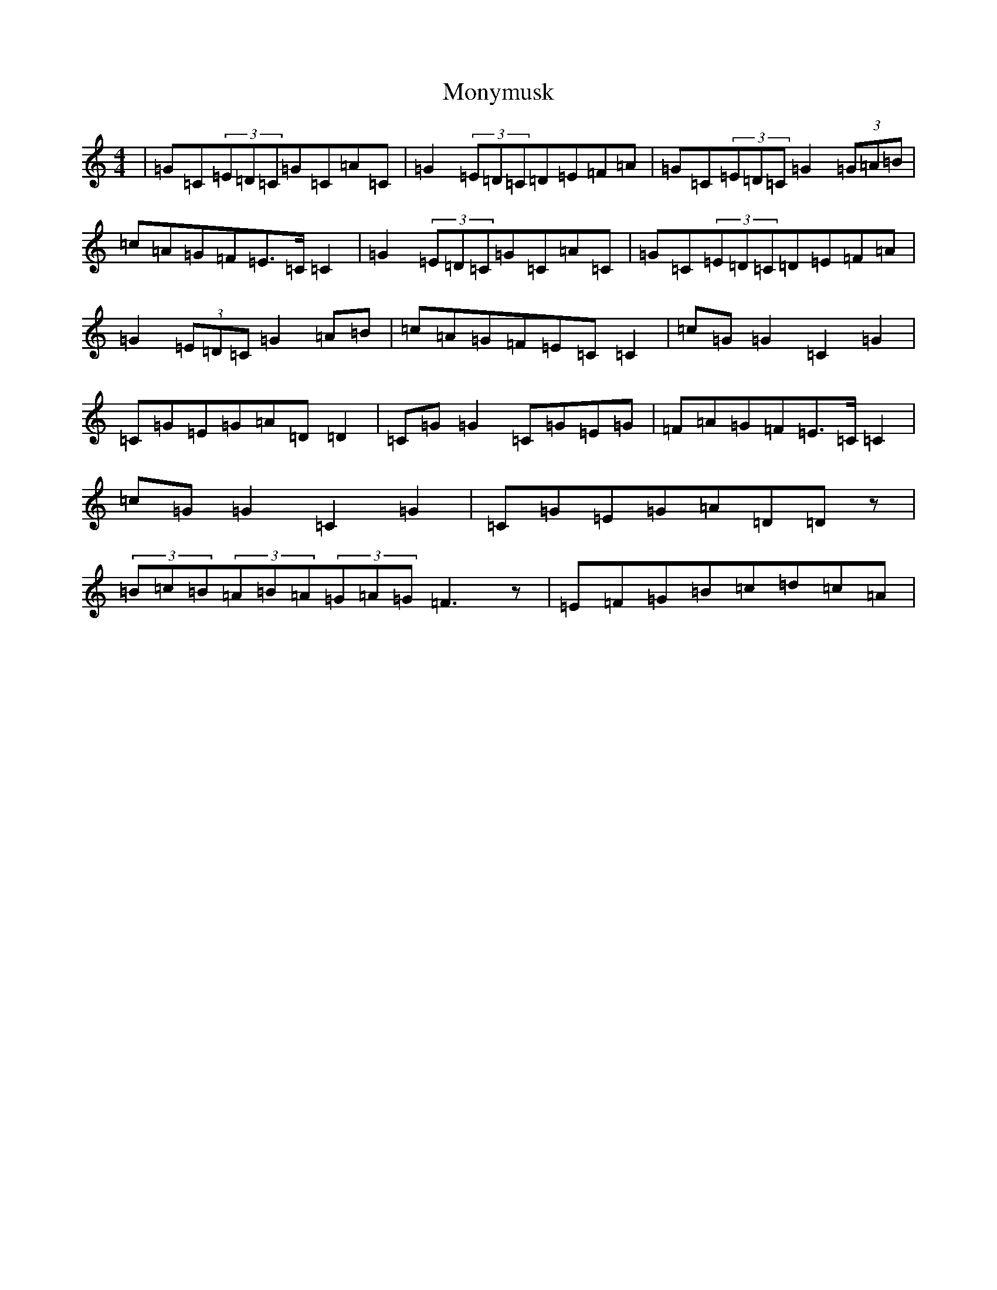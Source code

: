 X: 14594
T: Monymusk
S: https://thesession.org/tunes/1387#setting14751
R: reel
M:4/4
L:1/8
K: C Major
|=G=C(3=E=D=C=G=C=A=C|=G2(3=E=D=C=D=E=F=A|=G=C(3=E=D=C=G2(3=G=A=B|=c=A=G=F=E>=C=C2|=G2(3=E=D=C=G=C=A=C|=G=C(3=E=D=C=D=E=F=A|=G2(3=E=D=C=G2=A=B|=c=A=G=F=E=C=C2|=c=G=G2=C2=G2|=C=G=E=G=A=D=D2|=C=G=G2=C=G=E=G|=F=A=G=F=E>=C=C2|=c=G=G2=C2=G2|=C=G=E=G=A=D=Dz|(3=B=c=B(3=A=B=A(3=G=A=G=F3z|=E=F=G=B=c=d=c=A|
